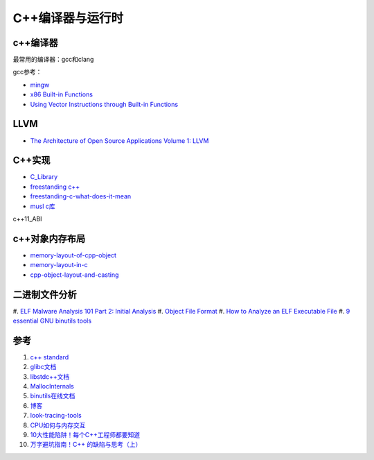 =========================
C++编译器与运行时
=========================

c++编译器
------------------------------------------------

最常用的编译器：gcc和clang

.. image:: images/gcc.png
.. image:: images/llvm-dragon.png
    :scale: 50 %

gcc参考：

+ `mingw <https://nuwen.net/mingw.html>`_
+ `x86 Built-in Functions <https://gcc.gnu.org/onlinedocs/gcc/x86-Built-in-Functions.html>`_
+ `Using Vector Instructions through Built-in Functions <https://gcc.gnu.org/onlinedocs/gcc/Vector-Extensions.html>`_

LLVM
------------------------------------------------

+ `The Architecture of Open Source Applications Volume 1: LLVM <https://aosabook.org/en/v1/llvm.html>`_

C++实现
------------------------------------------------

+ `C_Library <https://wiki.osdev.org/C_Library>`_
+ `freestanding c++ <https://en.cppreference.com/w/cpp/freestanding>`_
+ `freestanding-c-what-does-it-mean <https://archivist.nekoit.xyz/freestanding-c-what-does-it-mean/>`_
+ `musl c库 <http://musl.libc.org/>`_

c++11_ABI

c++对象内存布局
------------------------------------------------

+ `memory-layout-of-cpp-object <http://www.vishalchovatiya.com/memory-layout-of-cpp-object/>`_
+ `memory-layout-in-c <https://medium.com/@vivekkr1020/memory-layout-in-c-87f8b8c67fc5>`_
+ `cpp-object-layout-and-casting <https://www.stefanmisik.com/post/cpp-object-layout-and-casting.html>`_

二进制文件分析
------------------------------------------------

#. `ELF Malware Analysis 101 Part 2: Initial Analysis 
<https://intezer.com/blog/malware-analysis/elf-malware-analysis-101-initial-analysis/>`_
#. `Object File Format <https://www.gnu.org/software/guile/manual/html_node/Object-File-Format.html>`_
#. `How to Analyze an ELF Executable File <https://workinjapan.today/hightech/linux-lessons-how-to-analyze-elf-files/>`_
#. `9 essential GNU binutils tools <https://opensource.com/article/19/10/gnu-binutils>`_

参考
------------------------------------------------

#. `c++ standard <https://www.open-std.org/JTC1/SC22/WG21/docs/standards>`_
#. `glibc文档 <https://www.gnu.org/software/libc/manual/html_mono/libc.html>`_
#. `libstdc++文档 <https://gcc.gnu.org/onlinedocs/libstdc++/index.html>`_
#. `MallocInternals <https://sourceware.org/glibc/wiki/MallocInternals>`_
#. `binutils在线文档 <https://sourceware.org/binutils/docs-2.39/binutils/index.html>`_
#. `博客 <http://www.vishalchovatiya.com/>`_
#. `look-tracing-tools <https://www.ics.com/blog/look-tracing-tools>`_
#. `CPU如何与内存交互 <https://mp.weixin.qq.com/s?__biz=MzI2NDU4OTExOQ==&mid=2247545768&idx=2&sn=98e2e35a15901046b45be85781eaeddd&chksm=eaa829f8dddfa0eeaa99f915afc1c6c7ee9e4db1fc910628f26d74fd2e22e76df3bd75db741e&scene=21#wechat_redirect>`_
#. `10大性能陷阱！每个C++工程师都要知道 <https://mp.weixin.qq.com/s?__biz=MzI2NDU4OTExOQ==&mid=2247546010&idx=1&sn=6e81200f4ec1e5085333568e75e11929&chksm=eaa82ecadddfa7dcbe5973a0c5596804bb6254ab6c450143c82a5821e2356571bf52b48013a4&scene=21#wechat_redirect>`_
#. `万字避坑指南！C++ 的缺陷与思考（上） <https://my.oschina.net/qcloudcommunity/blog/5589060>`_
